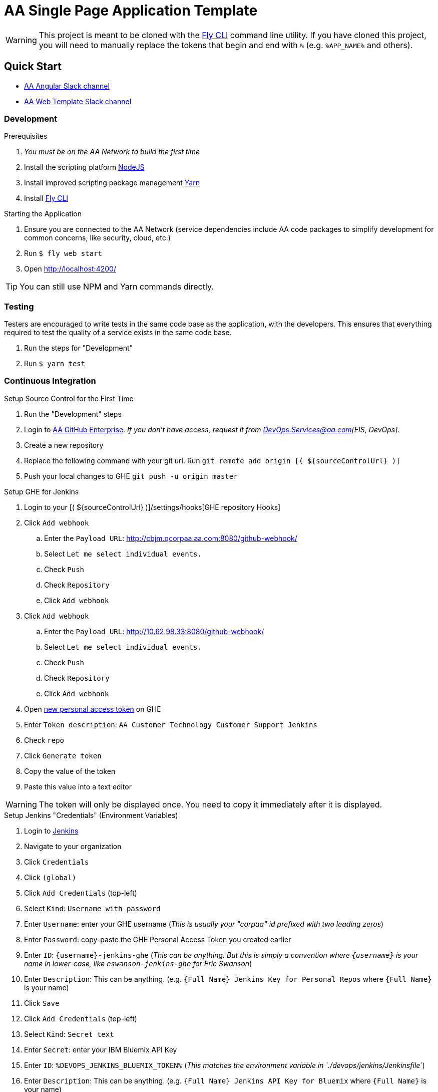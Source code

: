= AA Single Page Application Template

[WARNING]
This project is meant to be cloned with the https://ghe.aa.com/open-source/aa-ioss-fly[Fly CLI] command line utility. If you have cloned this project, you will need to manually replace the tokens that begin and end with `%` (e.g. `%APP_NAME%` and others).

== Quick Start

* https://americanairlines.slack.com/messages/C3M8B3C7J[AA Angular Slack channel]
* https://americanairlines.slack.com/messages/C75U8R8J2[AA Web Template Slack channel]

=== Development

.Prerequisites
. _You must be on the AA Network to build the first time_
. Install the scripting platform https://nodejs.org/[NodeJS]
. Install improved scripting package management https://yarnpkg.com/en/docs/install[Yarn]
. Install https://ghe.aa.com/open-source/aa-ioss-fly[Fly CLI]

.Starting the Application
. Ensure you are connected to the AA Network (service dependencies include AA code packages to simplify development for common concerns, like security, cloud, etc.)
. Run `$ fly web start`
. Open http://localhost:4200/

TIP: You can still use NPM and Yarn commands directly.

=== Testing

Testers are encouraged to write tests in the same code base as the application, with the developers. This ensures that everything required to test the quality of a service exists in the same code base.

. Run the steps for "Development"
. Run `$ yarn test`

=== Continuous Integration

.Setup Source Control for the First Time
. Run the "Development" steps
. Login to https://ghe.aa.com/[AA GitHub Enterprise]. _If you don't have access, request it from DevOps.Services@aa.com[EIS, DevOps]._
. Create a new repository
. Replace the following command with your git url. Run `git remote add origin [( ${sourceControlUrl} )]`
. Push your local changes to GHE `git push -u origin master`

.Setup GHE for Jenkins
. Login to your [( ${sourceControlUrl} )]/settings/hooks[GHE repository Hooks]
. Click `Add webhook`
.. Enter the `Payload URL`: http://cbjm.qcorpaa.aa.com:8080/github-webhook/
.. Select `Let me select individual events.`
.. Check `Push`
.. Check `Repository`
.. Click `Add webhook`
. Click `Add webhook`
.. Enter the `Payload URL`: http://10.62.98.33:8080/github-webhook/
.. Select `Let me select individual events.`
.. Check `Push`
.. Check `Repository`
.. Click `Add webhook`
. Open https://ghe.aa.com/settings/tokens/new[new personal access token] on GHE
. Enter `Token description`: `AA Customer Technology Customer Support Jenkins`
. Check `repo`
. Click `Generate token`
. Copy the value of the token
. Paste this value into a text editor

WARNING: The token will only be displayed once. You need to copy it immediately after it is displayed.

.Setup Jenkins "Credentials" (Environment Variables)
. Login to http://cbjm.qcorpaa.aa.com:8080/job/AA-DevOps/[Jenkins]
. Navigate to your organization
. Click `Credentials`
. Click `(global)`
. Click `Add Credentials` (top-left)
. Select `Kind`: `Username with password`
. Enter `Username`: enter your GHE username (_This is usually your "corpaa" id prefixed with two leading zeros_)
. Enter `Password`: copy-paste the GHE Personal Access Token you created earlier
. Enter `ID`: `{username}-jenkins-ghe` (_This can be anything. But this is simply a convention where `{username}` is your name in lower-case, like `eswanson-jenkins-ghe` for Eric Swanson_)
. Enter `Description`: This can be anything. (e.g. `{Full Name} Jenkins Key for Personal Repos` where `{Full Name}` is your name)
. Click `Save`
. Click `Add Credentials` (top-left)
. Select `Kind`: `Secret text`
. Enter `Secret`: enter your IBM Bluemix API Key
. Enter `ID`: `%DEVOPS_JENKINS_BLUEMIX_TOKEN%` (_This matches the environment variable in `./devops/jenkins/Jenkinsfile`_)
. Enter `Description`: This can be anything. (e.g. `{Full Name} Jenkins API Key for Bluemix` where `{Full Name}` is your name)
. Click `Save`
. Click `Add Credentials` (top-left)
. Select `Kind`: `Secret text`
. Enter `Secret`: enter the Slack "Integration" Token for your channel
. Enter `ID`: `%DEVOPS_JENKINS_SLACK_TOKEN_NAME%` (_This matches the environment variable in `./devops/jenkins/Jenkinsfile`_)
. Enter `Description`: This can be anything. (e.g. `{Full Name} Jenkins API Key for Bluemix` where `{Full Name}` is your name)
. Click `Save`

.Setup Jenkins Scripted Pipeline
. Navigate back to your organization in Jenkins
. Click `New Item` (top-left)
. Enter the name `[( ${artifactId} )]`
. Select `Pipeline`
. Click `OK`
. Check the box `GitHub project` and enter: [( ${sourceControlUrl} )]
. Under `Build Triggers`, check `Build when a change is pushed to GitHub`
. Under `Pipeline`...
.. Select the `Definition` `Pipeline script from SCM`
.. Select the `SCM` `Git`
.. Enter the `Repository URL`: [( ${sourceControlUrl} )]
.. Select the credentials Jenkins will use to authenticate to GHE _If you don't know what these are, e-mail DevOps.Services@aa.com[EIS, DevOps]._
.. Modify the `Script Path` to be: devops/jenkins/Jenkinsfile
.. Click `Save`
.. Click `Build Now` (top-left)
.. View the [( ${continuousIntegrationTitle} )]/1/console[console output of your first build]

If you can run the same service code locally from GHE and the Jenkins `Credentials` are setup correctly, the console will display:

.Expected Build Console Output
* Successful clone of GHE source code
* Successful download of source code dependencies
* Successful compilation
* Successful test execution
* Successful upload of build artifacts to AA Nexus
* Successful deployment to IBM Bluemix

=== Operations

== Technical Overview

* link:./docs/ng-cli.md[See Angular CLI README]

_TODO: Provide a technical overview for this service._

.Template Token Replacement Values
* `APP_NAME`: "%APP_NAME%" - The application's name
* `DEVOPS_BLUEMIX_ORG`: "%DEVOPS_BLUEMIX_ORG%" - The Cloud Foundry organization name used by DevOps scripts
* `DEVOPS_SLACK_CHANNEL_NAME`: "%DEVOPS_SLACK_CHANNEL_NAME%" - The Slack channel for build notifications used by DevOps scripts
* `DEVOPS_JENKINS_SLACK_TOKEN_NAME`: "%DEVOPS_JENKINS_SLACK_TOKEN_NAME%" - The Slack token for posting messages to the `%SLACK_CHANNEL_NAME%` channel, stored as a Jenkins "Credential" used by DevOps scripts
* `DEVOPS_JENKINS_BLUEMIX_TOKEN`: "%DEVOPS_JENKINS_BLUEMIX_TOKEN%" - The Bluemix API Key for interacting with Cloud Foundry CLI used by DevOps scripts

Template retrieved from: https://ghe.aa.com/open-source/aa-ioss-ng["aa-ioss-ng" AA GHE]
